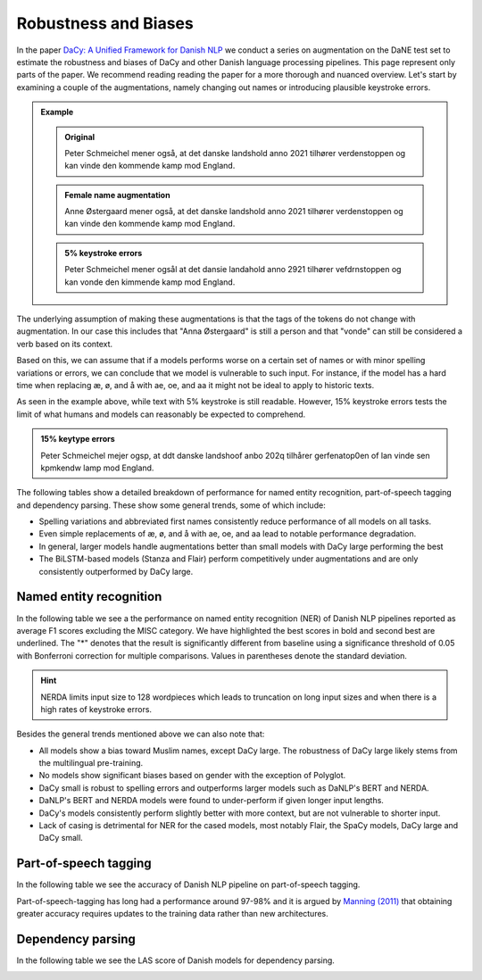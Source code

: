 Robustness and Biases
=========================================

In the paper `DaCy: A Unified Framework for Danish NLP <https://github.com/centre-for-humanities-computing/DaCy/blob/main/papers/DaCy-A-Unified-Framework-for-Danish-NLP/readme.md>`__
we conduct a series on augmentation on the DaNE test set to estimate the robustness and biases of DaCy and other
Danish language processing pipelines. This page represent only parts of the paper. We recommend reading reading the paper for a more thorough and nuanced overview.
Let's start by examining a couple of the augmentations, namely changing out names or introducing plausible keystroke errors.


.. admonition:: Example

   .. admonition:: Original
      :class: note

      Peter Schmeichel mener også, at det danske landshold anno 2021 tilhører verdenstoppen og kan vinde den kommende kamp mod England.


   .. admonition:: Female name augmentation
      :class: important

      Anne Østergaard mener også, at det danske landshold anno 2021 tilhører verdenstoppen og kan vinde den kommende kamp mod England.

   .. admonition:: 5% keystroke errors
      :class: important

      Peter Schmeichel mener ogsål at det dansie landahold anno 2921 tilhører vefdrnstoppen og kan vonde den kimmende kamp mod England.
      

The underlying assumption of making these augmentations is that the tags of the tokens do not change with augmentation.
In our case this includes that "Anna Østergaard" is still a person and that "vonde" can still be considered a verb based on its context.

Based on this, we can assume that if a models performs worse on a certain set of names or with minor spelling variations or errors, we can conclude that we model is vulnerable to such input. 
For instance, if the model has a hard time when replacing æ, ø, and å with ae, oe, and aa it might not be ideal to apply to historic texts.  

As seen in the example above, while text with 5% keystroke is still readable. However, 15% keystroke errors tests the limit of
what humans and models can reasonably be expected to comprehend.

.. admonition:: 15% keytype errors
   :class: important

   Peter Schmeichel mejer ogsp, at ddt danske landshoof anbo 202q tilhårer gerfenatop0en of lan vinde sen kpmkendw lamp mod England.


The following tables show a detailed breakdown of performance for named entity recognition, part-of-speech tagging and dependency parsing.
These show some general trends, some of which include:

* Spelling variations and abbreviated first names consistently reduce performance of all models on all tasks.

* Even simple replacements of æ, ø, and å with ae, oe, and aa lead to notable performance degradation.

* In general, larger models handle augmentations better than small models with DaCy large performing the best

* The BiLSTM-based models (Stanza and Flair) perform competitively under augmentations and are only consistently outperformed by DaCy large.


Named entity recognition
^^^^^^^^^^^^^^^^^^^^^^^^^^^^^^

In the following table we see a the performance on named entity recognition (NER) of Danish NLP pipelines
reported as average F1 scores excluding the MISC category. We have highlighted the best scores in
bold and second best are underlined. The "*" denotes that the result is significantly different 
from baseline using a significance threshold of 0.05 with Bonferroni correction for multiple comparisons.
Values in parentheses denote the standard deviation. 

.. image:: ../img/ner_robustness.png
  :width: 1000
  :alt: NER performance of Danish NLP pipelines


.. hint::
   
   NERDA limits input size to 128 wordpieces which leads to truncation on long input sizes and when there is a high rates of keystroke errors.


Besides the general trends mentioned above we can also note that:

* All models show a bias toward Muslim names, except DaCy large. The robustness of DaCy large likely stems from the multilingual pre-training. 

* No models show significant biases based on gender with the exception of Polyglot.

* DaCy small is robust to spelling errors and outperforms larger models such as DaNLP's BERT and NERDA.

* DaNLP's BERT and NERDA models were found to under-perform if given longer input lengths.

* DaCy's models consistently perform slightly better with more context, but are not vulnerable to shorter input.

* Lack of casing is detrimental for NER for the cased models, most notably Flair, the SpaCy models, DaCy large and DaCy small. 


Part-of-speech tagging
^^^^^^^^^^^^^^^^^^^^^^^^^^^^^^

In the following table we see the accuracy of Danish NLP pipeline on part-of-speech tagging.


.. image:: ../img/pos_robustness.png
  :width: 1000
  :alt: POS performance of Danish NLP pipelines

.. .. raw:: html

..    <iframe src="_static/table_pos.html" height="655px" width="100%" frameBorder="0"></iframe>

.. .. raw:: html
..    :file: _static/table_pos.html

.. .. image:: ../img/pos_robustness.png
..   :width: 800
..   :alt: POS performance of Danish NLP pipelines


Part-of-speech-tagging has long had a performance around 97-98% and it is argued by `Manning (2011) <https://nlp.stanford.edu/pubs/CICLing2011-manning-tagging.pdf>`__ that obtaining greater accuracy requires updates to the training data rather than new architectures.

Dependency parsing
^^^^^^^^^^^^^^^^^^^^^^^^^^^^^^

In the following table we see the LAS score of Danish models for dependency parsing.

.. image:: ../img/dep_robustness.png
  :width: 1000
  :alt: Dependency parsing performance of Danish NLP pipelines

.. .. raw:: html

..    <iframe src="_static/table_dep.html" height="550px" width="100%" frameBorder="0"></iframe>

.. .. raw:: html
..    :file: _static/table_dep.html

.. .. image:: ../img/dep_robustness.png
..   :width: 800
..   :alt: Dependency parsing performance of Danish NLP pipelines



